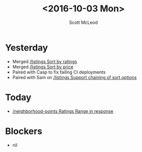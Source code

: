 #+AUTHOR: Scott McLeod
#+TITLE: <2016-10-03 Mon>
#+OPTIONS: toc:nil
* Yesterday
  - Merged [[https://www.pivotaltracker.com/story/show/129716695][/listings Sort by ratings]]
  - Merged [[https://www.pivotaltracker.com/story/show/129716937][/listings Sort by price]]
  - Paired with Casp to fix failing CI deployments
  - Paired with Sam on [[https://www.pivotaltracker.com/story/show/130787199][/listings Support chaining of sort options]]
* Today
  - [[https://www.pivotaltracker.com/story/show/131473991][/neighborhood-points Ratings Range in response]]
* Blockers
  - nil
